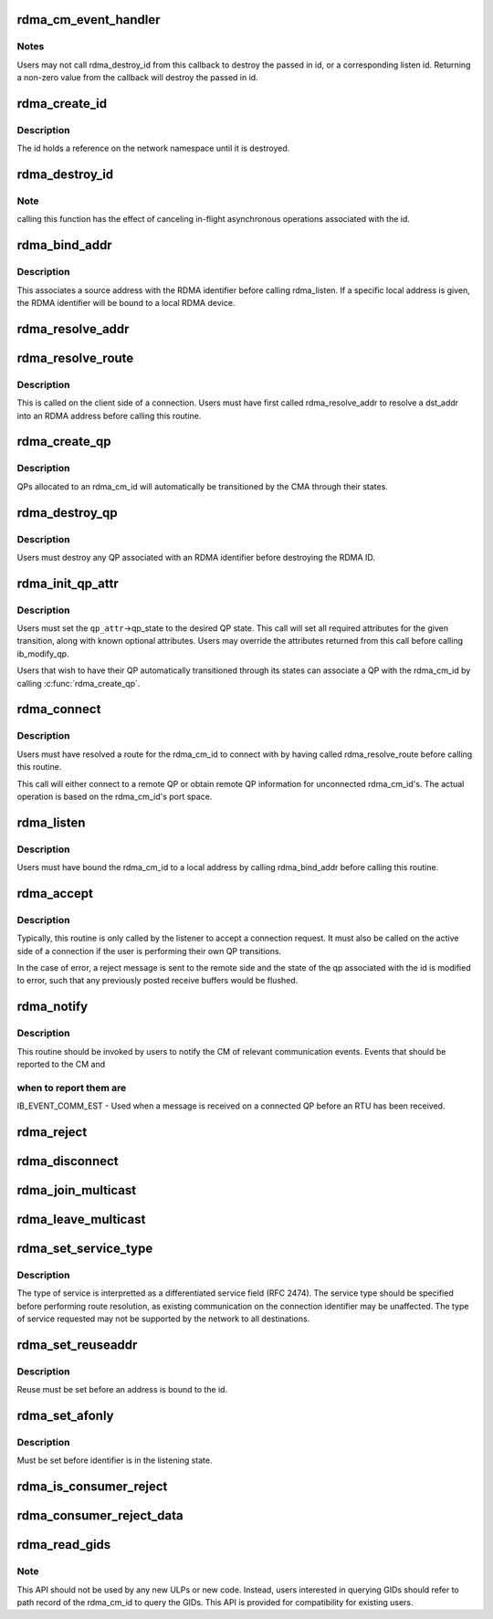 .. -*- coding: utf-8; mode: rst -*-
.. src-file: include/rdma/rdma_cm.h

.. _`rdma_cm_event_handler`:

rdma_cm_event_handler
=====================

.. c:function:: int rdma_cm_event_handler(struct rdma_cm_id *id, struct rdma_cm_event *event)

    Callback used to report user events.

    :param struct rdma_cm_id \*id:
        *undescribed*

    :param struct rdma_cm_event \*event:
        *undescribed*

.. _`rdma_cm_event_handler.notes`:

Notes
-----

Users may not call rdma_destroy_id from this callback to destroy
the passed in id, or a corresponding listen id.  Returning a
non-zero value from the callback will destroy the passed in id.

.. _`rdma_create_id`:

rdma_create_id
==============

.. c:function:: struct rdma_cm_id *rdma_create_id(struct net *net, rdma_cm_event_handler event_handler, void *context, enum rdma_port_space ps, enum ib_qp_type qp_type)

    Create an RDMA identifier.

    :param struct net \*net:
        The network namespace in which to create the new id.

    :param rdma_cm_event_handler event_handler:
        User callback invoked to report events associated with the
        returned rdma_id.

    :param void \*context:
        User specified context associated with the id.

    :param enum rdma_port_space ps:
        RDMA port space.

    :param enum ib_qp_type qp_type:
        type of queue pair associated with the id.

.. _`rdma_create_id.description`:

Description
-----------

The id holds a reference on the network namespace until it is destroyed.

.. _`rdma_destroy_id`:

rdma_destroy_id
===============

.. c:function:: void rdma_destroy_id(struct rdma_cm_id *id)

    Destroys an RDMA identifier.

    :param struct rdma_cm_id \*id:
        RDMA identifier.

.. _`rdma_destroy_id.note`:

Note
----

calling this function has the effect of canceling in-flight
asynchronous operations associated with the id.

.. _`rdma_bind_addr`:

rdma_bind_addr
==============

.. c:function:: int rdma_bind_addr(struct rdma_cm_id *id, struct sockaddr *addr)

    Bind an RDMA identifier to a source address and associated RDMA device, if needed.

    :param struct rdma_cm_id \*id:
        RDMA identifier.

    :param struct sockaddr \*addr:
        Local address information.  Wildcard values are permitted.

.. _`rdma_bind_addr.description`:

Description
-----------

This associates a source address with the RDMA identifier before calling
rdma_listen.  If a specific local address is given, the RDMA identifier will
be bound to a local RDMA device.

.. _`rdma_resolve_addr`:

rdma_resolve_addr
=================

.. c:function:: int rdma_resolve_addr(struct rdma_cm_id *id, struct sockaddr *src_addr, struct sockaddr *dst_addr, int timeout_ms)

    Resolve destination and optional source addresses from IP addresses to an RDMA address.  If successful, the specified rdma_cm_id will be bound to a local device.

    :param struct rdma_cm_id \*id:
        RDMA identifier.

    :param struct sockaddr \*src_addr:
        Source address information.  This parameter may be NULL.

    :param struct sockaddr \*dst_addr:
        Destination address information.

    :param int timeout_ms:
        Time to wait for resolution to complete.

.. _`rdma_resolve_route`:

rdma_resolve_route
==================

.. c:function:: int rdma_resolve_route(struct rdma_cm_id *id, int timeout_ms)

    Resolve the RDMA address bound to the RDMA identifier into route information needed to establish a connection.

    :param struct rdma_cm_id \*id:
        *undescribed*

    :param int timeout_ms:
        *undescribed*

.. _`rdma_resolve_route.description`:

Description
-----------

This is called on the client side of a connection.
Users must have first called rdma_resolve_addr to resolve a dst_addr
into an RDMA address before calling this routine.

.. _`rdma_create_qp`:

rdma_create_qp
==============

.. c:function:: int rdma_create_qp(struct rdma_cm_id *id, struct ib_pd *pd, struct ib_qp_init_attr *qp_init_attr)

    Allocate a QP and associate it with the specified RDMA identifier.

    :param struct rdma_cm_id \*id:
        *undescribed*

    :param struct ib_pd \*pd:
        *undescribed*

    :param struct ib_qp_init_attr \*qp_init_attr:
        *undescribed*

.. _`rdma_create_qp.description`:

Description
-----------

QPs allocated to an rdma_cm_id will automatically be transitioned by the CMA
through their states.

.. _`rdma_destroy_qp`:

rdma_destroy_qp
===============

.. c:function:: void rdma_destroy_qp(struct rdma_cm_id *id)

    Deallocate the QP associated with the specified RDMA identifier.

    :param struct rdma_cm_id \*id:
        *undescribed*

.. _`rdma_destroy_qp.description`:

Description
-----------

Users must destroy any QP associated with an RDMA identifier before
destroying the RDMA ID.

.. _`rdma_init_qp_attr`:

rdma_init_qp_attr
=================

.. c:function:: int rdma_init_qp_attr(struct rdma_cm_id *id, struct ib_qp_attr *qp_attr, int *qp_attr_mask)

    Initializes the QP attributes for use in transitioning to a specified QP state.

    :param struct rdma_cm_id \*id:
        Communication identifier associated with the QP attributes to
        initialize.

    :param struct ib_qp_attr \*qp_attr:
        On input, specifies the desired QP state.  On output, the
        mandatory and desired optional attributes will be set in order to
        modify the QP to the specified state.

    :param int \*qp_attr_mask:
        The QP attribute mask that may be used to transition the
        QP to the specified state.

.. _`rdma_init_qp_attr.description`:

Description
-----------

Users must set the \ ``qp_attr``\ ->qp_state to the desired QP state.  This call
will set all required attributes for the given transition, along with
known optional attributes.  Users may override the attributes returned from
this call before calling ib_modify_qp.

Users that wish to have their QP automatically transitioned through its
states can associate a QP with the rdma_cm_id by calling \ :c:func:`rdma_create_qp`\ .

.. _`rdma_connect`:

rdma_connect
============

.. c:function:: int rdma_connect(struct rdma_cm_id *id, struct rdma_conn_param *conn_param)

    Initiate an active connection request.

    :param struct rdma_cm_id \*id:
        Connection identifier to connect.

    :param struct rdma_conn_param \*conn_param:
        Connection information used for connected QPs.

.. _`rdma_connect.description`:

Description
-----------

Users must have resolved a route for the rdma_cm_id to connect with
by having called rdma_resolve_route before calling this routine.

This call will either connect to a remote QP or obtain remote QP
information for unconnected rdma_cm_id's.  The actual operation is
based on the rdma_cm_id's port space.

.. _`rdma_listen`:

rdma_listen
===========

.. c:function:: int rdma_listen(struct rdma_cm_id *id, int backlog)

    This function is called by the passive side to listen for incoming connection requests.

    :param struct rdma_cm_id \*id:
        *undescribed*

    :param int backlog:
        *undescribed*

.. _`rdma_listen.description`:

Description
-----------

Users must have bound the rdma_cm_id to a local address by calling
rdma_bind_addr before calling this routine.

.. _`rdma_accept`:

rdma_accept
===========

.. c:function:: int rdma_accept(struct rdma_cm_id *id, struct rdma_conn_param *conn_param)

    Called to accept a connection request or response.

    :param struct rdma_cm_id \*id:
        Connection identifier associated with the request.

    :param struct rdma_conn_param \*conn_param:
        Information needed to establish the connection.  This must be
        provided if accepting a connection request.  If accepting a connection
        response, this parameter must be NULL.

.. _`rdma_accept.description`:

Description
-----------

Typically, this routine is only called by the listener to accept a connection
request.  It must also be called on the active side of a connection if the
user is performing their own QP transitions.

In the case of error, a reject message is sent to the remote side and the
state of the qp associated with the id is modified to error, such that any
previously posted receive buffers would be flushed.

.. _`rdma_notify`:

rdma_notify
===========

.. c:function:: int rdma_notify(struct rdma_cm_id *id, enum ib_event_type event)

    Notifies the RDMA CM of an asynchronous event that has occurred on the connection.

    :param struct rdma_cm_id \*id:
        Connection identifier to transition to established.

    :param enum ib_event_type event:
        Asynchronous event.

.. _`rdma_notify.description`:

Description
-----------

This routine should be invoked by users to notify the CM of relevant
communication events.  Events that should be reported to the CM and

.. _`rdma_notify.when-to-report-them-are`:

when to report them are
-----------------------


IB_EVENT_COMM_EST - Used when a message is received on a connected
QP before an RTU has been received.

.. _`rdma_reject`:

rdma_reject
===========

.. c:function:: int rdma_reject(struct rdma_cm_id *id, const void *private_data, u8 private_data_len)

    Called to reject a connection request or response.

    :param struct rdma_cm_id \*id:
        *undescribed*

    :param const void \*private_data:
        *undescribed*

    :param u8 private_data_len:
        *undescribed*

.. _`rdma_disconnect`:

rdma_disconnect
===============

.. c:function:: int rdma_disconnect(struct rdma_cm_id *id)

    This function disconnects the associated QP and transitions it into the error state.

    :param struct rdma_cm_id \*id:
        *undescribed*

.. _`rdma_join_multicast`:

rdma_join_multicast
===================

.. c:function:: int rdma_join_multicast(struct rdma_cm_id *id, struct sockaddr *addr, u8 join_state, void *context)

    Join the multicast group specified by the given address.

    :param struct rdma_cm_id \*id:
        Communication identifier associated with the request.

    :param struct sockaddr \*addr:
        Multicast address identifying the group to join.

    :param u8 join_state:
        Multicast JoinState bitmap requested by port.
        Bitmap is based on IB_SA_MCMEMBER_REC_JOIN_STATE bits.

    :param void \*context:
        User-defined context associated with the join request, returned
        to the user through the private_data pointer in multicast events.

.. _`rdma_leave_multicast`:

rdma_leave_multicast
====================

.. c:function:: void rdma_leave_multicast(struct rdma_cm_id *id, struct sockaddr *addr)

    Leave the multicast group specified by the given address.

    :param struct rdma_cm_id \*id:
        *undescribed*

    :param struct sockaddr \*addr:
        *undescribed*

.. _`rdma_set_service_type`:

rdma_set_service_type
=====================

.. c:function:: void rdma_set_service_type(struct rdma_cm_id *id, int tos)

    Set the type of service associated with a connection identifier.

    :param struct rdma_cm_id \*id:
        Communication identifier to associated with service type.

    :param int tos:
        Type of service.

.. _`rdma_set_service_type.description`:

Description
-----------

The type of service is interpretted as a differentiated service
field (RFC 2474).  The service type should be specified before
performing route resolution, as existing communication on the
connection identifier may be unaffected.  The type of service
requested may not be supported by the network to all destinations.

.. _`rdma_set_reuseaddr`:

rdma_set_reuseaddr
==================

.. c:function:: int rdma_set_reuseaddr(struct rdma_cm_id *id, int reuse)

    Allow the reuse of local addresses when binding the rdma_cm_id.

    :param struct rdma_cm_id \*id:
        Communication identifier to configure.

    :param int reuse:
        Value indicating if the bound address is reusable.

.. _`rdma_set_reuseaddr.description`:

Description
-----------

Reuse must be set before an address is bound to the id.

.. _`rdma_set_afonly`:

rdma_set_afonly
===============

.. c:function:: int rdma_set_afonly(struct rdma_cm_id *id, int afonly)

    Specify that listens are restricted to the bound address family only.

    :param struct rdma_cm_id \*id:
        Communication identifer to configure.

    :param int afonly:
        Value indicating if listens are restricted.

.. _`rdma_set_afonly.description`:

Description
-----------

Must be set before identifier is in the listening state.

.. _`rdma_is_consumer_reject`:

rdma_is_consumer_reject
=======================

.. c:function:: bool rdma_is_consumer_reject(struct rdma_cm_id *id, int reason)

    return true if the consumer rejected the connect request.

    :param struct rdma_cm_id \*id:
        Communication identifier that received the REJECT event.

    :param int reason:
        Value returned in the REJECT event status field.

.. _`rdma_consumer_reject_data`:

rdma_consumer_reject_data
=========================

.. c:function:: const void *rdma_consumer_reject_data(struct rdma_cm_id *id, struct rdma_cm_event *ev, u8 *data_len)

    return the consumer reject private data and length, if any.

    :param struct rdma_cm_id \*id:
        Communication identifier that received the REJECT event.

    :param struct rdma_cm_event \*ev:
        RDMA CM reject event.

    :param u8 \*data_len:
        Pointer to the resulting length of the consumer data.

.. _`rdma_read_gids`:

rdma_read_gids
==============

.. c:function:: void rdma_read_gids(struct rdma_cm_id *cm_id, union ib_gid *sgid, union ib_gid *dgid)

    Return the SGID and DGID used for establishing connection. This can be used after \ :c:func:`rdma_resolve_addr`\  on client side. This can be use on new connection on server side. This is applicable to IB, RoCE, iWarp. If cm_id is not bound yet to the RDMA device, it doesn't copy and SGID or DGID to the given pointers.

    :param struct rdma_cm_id \*cm_id:
        *undescribed*

    :param union ib_gid \*sgid:
        Pointer to SGID where SGID will be returned. It is optional.

    :param union ib_gid \*dgid:
        Pointer to DGID where DGID will be returned. It is optional.

.. _`rdma_read_gids.note`:

Note
----

This API should not be used by any new ULPs or new code.
Instead, users interested in querying GIDs should refer to path record
of the rdma_cm_id to query the GIDs.
This API is provided for compatibility for existing users.

.. This file was automatic generated / don't edit.

